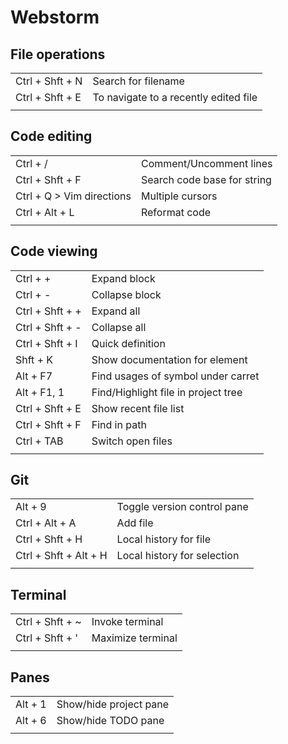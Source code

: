 * Webstorm
** File operations
   | Ctrl + Shft + N | Search for filename                   |
   | Ctrl + Shft + E | To navigate to a recently edited file |
   |                 |                                       |
** Code editing
   | Ctrl + /                  | Comment/Uncomment lines     |
   | Ctrl + Shft + F           | Search code base for string |
   | Ctrl + Q > Vim directions | Multiple cursors            |
   | Ctrl + Alt + L            | Reformat code               |
   |                           |                             |
** Code viewing
   | Ctrl + +        | Expand block                        |
   | Ctrl + -        | Collapse block                      |
   | Ctrl + Shft + + | Expand all                          |
   | Ctrl + Shft + - | Collapse all                        |
   | Ctrl + Shft + I | Quick definition                    |
   | Shft + K        | Show documentation for element      |
   | Alt + F7        | Find usages of symbol under carret  |
   | Alt + F1, 1     | Find/Highlight file in project tree |
   | Ctrl + Shft + E | Show recent file list               |
   | Ctrl + Shft + F | Find in path                        |
   | Ctrl + TAB      | Switch open files                   |
   |                 |                                     |
** Git
   | Alt + 9               | Toggle version control pane |
   | Ctrl + Alt + A        | Add file                    |
   | Ctrl + Shft + H       | Local history for file      |
   | Ctrl + Shft + Alt + H | Local history for selection |
   |                       |                             |
** Terminal
   | Ctrl + Shft + ~ | Invoke terminal   |
   | Ctrl + Shft + ' | Maximize terminal |
   |                 |                   |
** Panes
   | Alt + 1 | Show/hide project pane |
   | Alt + 6 | Show/hide TODO pane    |
   |         |                        |
